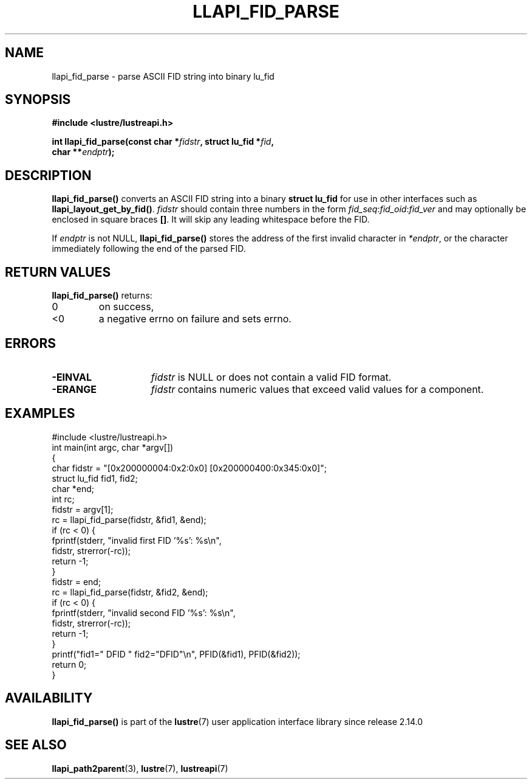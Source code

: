 .TH LLAPI_FID_PARSE 3 2024-08-23 "Lustre User API" "Lustre Library Functions"
.SH NAME
llapi_fid_parse \- parse ASCII FID string into binary lu_fid
.SH SYNOPSIS
.nf
.B #include <lustre/lustreapi.h>
.PP
.BI "int llapi_fid_parse(const char *" fidstr ", struct lu_fid *" fid ,
.BI "                    char **" endptr ");"
.PP
.fi
.SH DESCRIPTION
.B llapi_fid_parse()
converts an ASCII FID string into a binary
.B struct lu_fid
for use in other interfaces such as
.BR llapi_layout_get_by_fid() .
.I fidstr
should contain three numbers in the form
.IR fid_seq : fid_oid : fid_ver
and may optionally be enclosed in square braces
.BR [] .
It will skip any leading whitespace before the FID.
.LP
If
.I endptr
is not NULL,
.B llapi_fid_parse()
stores the address of the first invalid character in
.IR *endptr ,
or the character immediately following the end of the parsed FID.
.SH RETURN VALUES
.B llapi_fid_parse()
returns:
.TP
0
on success,
.TP
<0
a negative errno on failure and sets errno.
.SH ERRORS
.TP 15
.B -EINVAL
.I fidstr
is NULL or does not contain a valid FID format.
.TP 15
.B -ERANGE
.I fidstr
contains numeric values that exceed valid values for a component.
.SH EXAMPLES
.nf
#include <lustre/lustreapi.h>
\&
int main(int argc, char *argv[])
{
        char fidstr = "[0x200000004:0x2:0x0] [0x200000400:0x345:0x0]";
        struct lu_fid fid1, fid2;
        char *end;
        int rc;
\&
        fidstr = argv[1];
        rc = llapi_fid_parse(fidstr, &fid1, &end);
        if (rc < 0) {
                fprintf(stderr, "invalid first FID '%s': %s\\n",
                        fidstr, strerror(-rc));
                return -1;
        }
\&
        fidstr = end;
        rc = llapi_fid_parse(fidstr, &fid2, &end);
        if (rc < 0) {
                fprintf(stderr, "invalid second FID '%s': %s\\n",
                        fidstr, strerror(-rc));
                return -1;
        }
\&
        printf("fid1=" DFID " fid2="DFID"\\n", PFID(&fid1), PFID(&fid2));
        return 0;
}
.fi
.SH AVAILABILITY
.B llapi_fid_parse()
is part of the
.BR lustre (7)
user application interface library since release 2.14.0
.\" Added in commit v2_13_50-48-g21d671b3af
.SH SEE ALSO
.BR llapi_path2parent (3),
.BR lustre (7),
.BR lustreapi (7)

